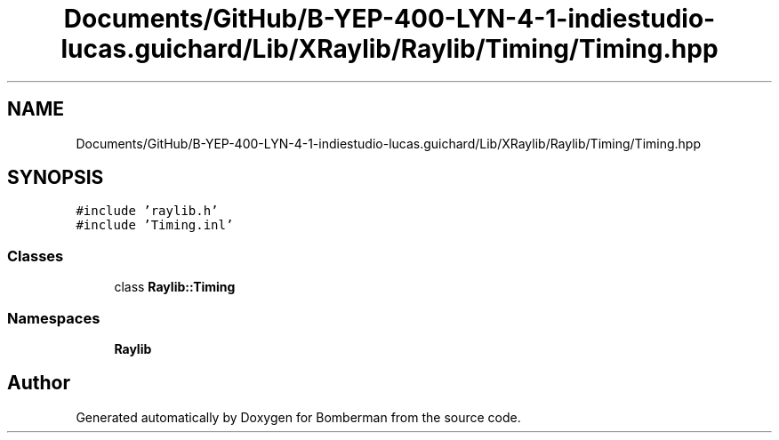 .TH "Documents/GitHub/B-YEP-400-LYN-4-1-indiestudio-lucas.guichard/Lib/XRaylib/Raylib/Timing/Timing.hpp" 3 "Mon Jun 21 2021" "Version 2.0" "Bomberman" \" -*- nroff -*-
.ad l
.nh
.SH NAME
Documents/GitHub/B-YEP-400-LYN-4-1-indiestudio-lucas.guichard/Lib/XRaylib/Raylib/Timing/Timing.hpp
.SH SYNOPSIS
.br
.PP
\fC#include 'raylib\&.h'\fP
.br
\fC#include 'Timing\&.inl'\fP
.br

.SS "Classes"

.in +1c
.ti -1c
.RI "class \fBRaylib::Timing\fP"
.br
.in -1c
.SS "Namespaces"

.in +1c
.ti -1c
.RI " \fBRaylib\fP"
.br
.in -1c
.SH "Author"
.PP 
Generated automatically by Doxygen for Bomberman from the source code\&.
